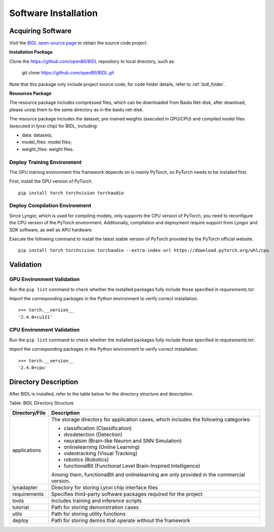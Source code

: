 Software Installation
===============================================================================

Acquiring Software
--------------------------------------------------------------------------------

Visit the `BIDL open-source page <https://github.com/openBII/BIDL>`__ 
to obtain the source code project.

**Installation Package**

Clone the https://github.com/openBII/BIDL repository to local directory, such as:
  
  git clone https://github.com/openBII/BIDL.git

Note that this package only include project source code; 
for code folder details, refer to :ref:`bidl_folder`.

**Resources Package**

The resource package includes compressed files, which can be downloaded 
from Baidu Net-disk, after download, please unzip them to the same 
directory as in the baidu net-disk.

The resource package includes the dataset, pre-trained weights 
(executed in GPU/CPU) and compiled
model files (executed in lynxi chip) for BIDL, including:

- data: datasets;
- model_files: model files; 
- weight_files: weight files. 

Deploy Training Environment
~~~~~~~~~~~~~~~~~~~~~~~~~~~~~~~~~~~~~~~~~~~~~~~~~~~~~~~~~~~~~~~~~~~~~~~~~~~~~~~~~

The GPU training environment this framework depends on is mainly PyTorch, so PyTorch needs to be installed first.

First, install the GPU version of PyTorch. 
::

  pip install torch torchvision torchaudio 

Deploy Compilation Environment
~~~~~~~~~~~~~~~~~~~~~~~~~~~~~~~~~~~~~~~~~~~~~~~~~~~~~~~~~~~~~~~~~~~~~~~~~~~~~~~~~

Since Lyngor, which is used for compiling models, only supports the CPU version of PyTorch, you need to reconfigure the CPU version of the PyTorch environment.
Additionally, compilation and deployment require support from Lyngor and SDK software, as well as APU hardware.

Execute the following command to install the latest stable version of PyTorch provided by the PyTorch official website.

::

  pip install torch torchvision torchaudio --extra-index-url https://download.pytorch.org/whl/cpu

Validation
--------------------------------------------------------------------------------

GPU Environment Validation
~~~~~~~~~~~~~~~~~~~~~~~~~~~~~~~~~~~~~~~~~~~~~~~~~~~~~~~~~~~~~~~~~~~~~~~~~~~~~~~~~

Run the ``pip list`` command to check whether the installed packages fully include those specified in *requirements.txt*.

Import the corresponding packages in the Python environment to verify correct installation.

::

  >>> torch.__version__
  '2.4.0+cu121'

CPU Environment Validation
~~~~~~~~~~~~~~~~~~~~~~~~~~~~~~~~~~~~~~~~~~~~~~~~~~~~~~~~~~~~~~~~~~~~~~~~~~~~~~~~~

Run the ``pip list`` command to check whether the installed packages fully include those specified in *requirements.txt*.

Import the corresponding packages in the Python environment to verify correct installation.

::

  >>> torch.__version__
  '2.4.0+cpu'

.. _bidl_folder:

Directory Description
--------------------------------------------------------------------------------

After BIDL is installed, refer to the table below for the directory structure and description.

Table: BIDL Directory Structure

+-----------------+-----------------------------------------------------------+
| Directory/File  | Description                                               |
+=================+===========================================================+
| applications    | The storage directory for application cases, which        |
|                 | includes the following categories:                        |
|                 |                                                           |
|                 | - classification (Classification)                         |
|                 | - dvsdetection (Detection)                                |
|                 | - neuralsim (Brain-like Neuron and SNN Simulation)        |
|                 | - onlinelearning (Online Learning)                        |
|                 | - videotracking (Visual Tracking)                         |
|                 | - robotics (Robotics)                                     |
|                 | - functionalBII (Functional Level Brain-Inspired          |
|                 |   Intelligence)                                           |
|                 |                                                           |
|                 | Among them, functionalBII and onlinelearning are only     |
|                 | provided in the commercial version.                       |
+-----------------+-----------------------------------------------------------+
| lynadapter      | Directory for storing Lynxi chip interface files          |
+-----------------+-----------------------------------------------------------+
| requirements    | Specifies third-party software packages required for the  |
|                 | project                                                   |
+-----------------+-----------------------------------------------------------+
| tools           | Includes training and inference scripts                   |
+-----------------+-----------------------------------------------------------+
| tutorial        | Path for storing demonstration cases                      |
+-----------------+-----------------------------------------------------------+
| utils           | Path for storing utility functions                        |
+-----------------+-----------------------------------------------------------+
| deploy          | Path for storing demos that operate without the framework |
+-----------------+-----------------------------------------------------------+